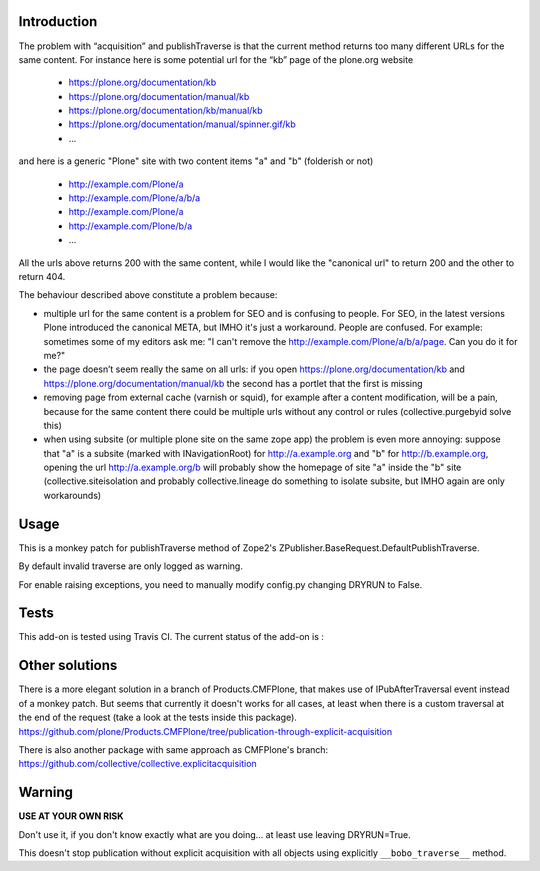 Introduction
============

The problem with “acquisition” and publishTraverse is that the current method
returns too many different URLs for the same content. For instance here is
some potential url for the “kb” page of the plone.org website

 - https://plone.org/documentation/kb
 - https://plone.org/documentation/manual/kb
 - https://plone.org/documentation/kb/manual/kb
 - https://plone.org/documentation/manual/spinner.gif/kb
 - ...

and here is a generic "Plone" site with two content items "a" and "b" (folderish or not)

 - http://example.com/Plone/a
 - http://example.com/Plone/a/b/a
 - http://example.com/Plone/a
 - http://example.com/Plone/b/a
 - ...

All the urls above returns 200 with the same content, while I would like the
"canonical url" to return 200 and the other to return 404.

The behaviour described above constitute a problem because:

* multiple url for the same content is a problem for SEO and is confusing to
  people. For SEO, in the latest versions Plone introduced the canonical META,
  but IMHO it's just a workaround. People are confused. For example: sometimes
  some of my editors ask me: "I can't remove the
  http://example.com/Plone/a/b/a/page. Can you do it for me?"

* the page doesn’t seem really the same on all urls: if you open
  https://plone.org/documentation/kb and
  https://plone.org/documentation/manual/kb the second has a
  portlet that the first is missing

* removing page from external cache (varnish or squid), for example after a
  content modification, will be a pain, because for the same content there
  could be multiple urls without any control or rules (collective.purgebyid
  solve this)

* when using subsite (or multiple plone site on the same zope app) the
  problem is even more annoying: suppose that "a" is a subsite (marked with
  INavigationRoot) for http://a.example.org and "b" for http://b.example.org,
  opening the url http://a.example.org/b will probably show the homepage of
  site "a" inside the "b" site (collective.siteisolation and probably
  collective.lineage do something to isolate subsite, but IMHO again are only
  workarounds)

Usage
=====

This is a monkey patch for publishTraverse method of Zope2's
ZPublisher.BaseRequest.DefaultPublishTraverse.

By default invalid traverse are only logged as warning.

For enable raising exceptions, you need to manually modify config.py
changing DRYRUN to False.

Tests
=====

This add-on is tested using Travis CI. The current status of the add-on is :

.. image:: https://secure.travis-ci.org/collective/experimental.noacquisition.png
    :target: http://travis-ci.org/collective/experimental.noacquisition


Other solutions
===============

There is a more elegant solution in a branch of Products.CMFPlone, that makes
use of IPubAfterTraversal event instead of a monkey patch. But seems that
currently it doesn't works for all cases, at least when there is a custom
traversal at the end of the request (take a look at the tests inside this package).
https://github.com/plone/Products.CMFPlone/tree/publication-through-explicit-acquisition

There is also another package with same approach as CMFPlone's branch:
https://github.com/collective/collective.explicitacquisition

Warning
=======

**USE AT YOUR OWN RISK**

Don't use it, if you don't know exactly what are you doing... at least use
leaving DRYRUN=True.

This doesn't stop publication without explicit acquisition with
all objects using explicitly ``__bobo_traverse__`` method.

